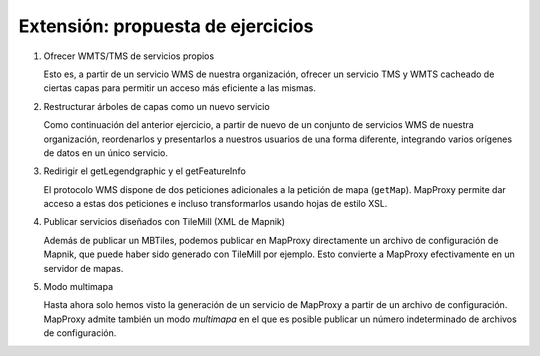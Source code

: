 Extensión: propuesta de ejercicios
-------------------------------------

#. Ofrecer WMTS/TMS de servicios propios

   Esto es, a partir de un servicio WMS de nuestra organización, ofrecer un servicio TMS y WMTS cacheado
   de ciertas capas para permitir un acceso más eficiente a las mismas. 

#. Restructurar árboles de capas como un nuevo servicio

   Como continuación del anterior ejercicio, a partir de nuevo de un conjunto de servicios WMS de nuestra
   organización, reordenarlos y presentarlos a nuestros usuarios de una forma diferente, integrando
   varios orígenes de datos en un único servicio.

#. Redirigir el getLegendgraphic y el getFeatureInfo

   El protocolo WMS dispone de dos peticiones adicionales a la petición de mapa (``getMap``). MapProxy permite
   dar acceso a estas dos peticiones e incluso transformarlos usando hojas de estilo XSL.

#. Publicar servicios diseñados con TileMill (XML de Mapnik)

   Además de publicar un MBTiles, podemos publicar en MapProxy directamente un archivo de configuración de Mapnik,
   que puede haber sido generado con TileMill por ejemplo. Esto convierte a MapProxy efectivamente en un
   servidor de mapas.

#. Modo multimapa

   Hasta ahora solo hemos visto la generación de un servicio de MapProxy a partir de un archivo de configuración.
   MapProxy admite también un modo *multimapa* en el que es posible publicar un número indeterminado de archivos de
   configuración. 